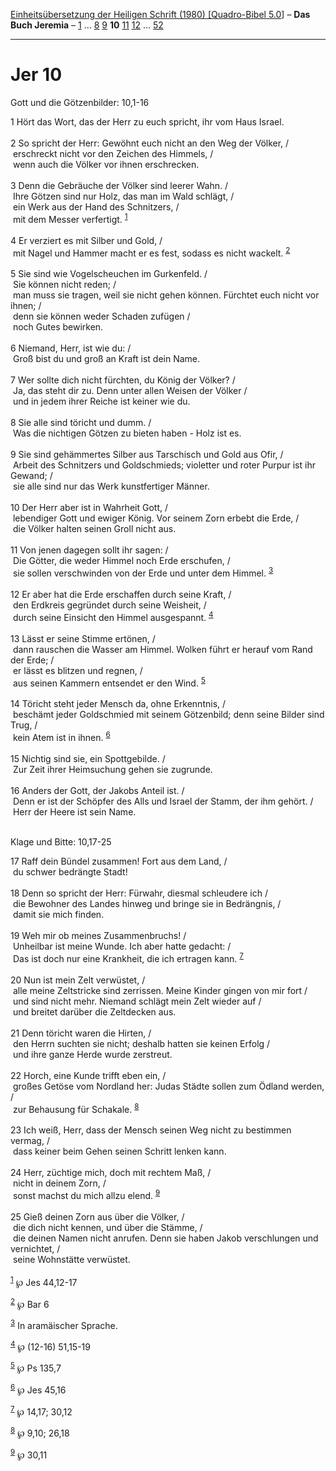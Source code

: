 :PROPERTIES:
:ID:       e38c5ac6-f730-4676-b61c-122ab7911729
:END:
<<navbar>>
[[../index.html][Einheitsübersetzung der Heiligen Schrift (1980)
[Quadro-Bibel 5.0]]] -- *Das Buch Jeremia* -- [[file:Jer_1.html][1]] ...
[[file:Jer_8.html][8]] [[file:Jer_9.html][9]] *10*
[[file:Jer_11.html][11]] [[file:Jer_12.html][12]] ...
[[file:Jer_52.html][52]]

--------------

* Jer 10
  :PROPERTIES:
  :CUSTOM_ID: jer-10
  :END:

<<verses>>

<<v1>>
**** Gott und die Götzenbilder: 10,1-16
     :PROPERTIES:
     :CUSTOM_ID: gott-und-die-götzenbilder-101-16
     :END:
1 Hört das Wort, das der Herr zu euch spricht, ihr vom Haus Israel.\\
\\

<<v2>>
2 So spricht der Herr: Gewöhnt euch nicht an den Weg der Völker, /\\
 erschreckt nicht vor den Zeichen des Himmels, /\\
 wenn auch die Völker vor ihnen erschrecken.\\
\\

<<v3>>
3 Denn die Gebräuche der Völker sind leerer Wahn. /\\
 Ihre Götzen sind nur Holz, das man im Wald schlägt, /\\
 ein Werk aus der Hand des Schnitzers, /\\
 mit dem Messer verfertigt. ^{[[#fn1][1]]}\\
\\

<<v4>>
4 Er verziert es mit Silber und Gold, /\\
 mit Nagel und Hammer macht er es fest, sodass es nicht wackelt.
^{[[#fn2][2]]}\\
\\

<<v5>>
5 Sie sind wie Vogelscheuchen im Gurkenfeld. /\\
 Sie können nicht reden; /\\
 man muss sie tragen, weil sie nicht gehen können. Fürchtet euch nicht
vor ihnen; /\\
 denn sie können weder Schaden zufügen /\\
 noch Gutes bewirken.\\
\\

<<v6>>
6 Niemand, Herr, ist wie du: /\\
 Groß bist du und groß an Kraft ist dein Name.\\
\\

<<v7>>
7 Wer sollte dich nicht fürchten, du König der Völker? /\\
 Ja, das steht dir zu. Denn unter allen Weisen der Völker /\\
 und in jedem ihrer Reiche ist keiner wie du.\\
\\

<<v8>>
8 Sie alle sind töricht und dumm. /\\
 Was die nichtigen Götzen zu bieten haben - Holz ist es.\\
\\

<<v9>>
9 Sie sind gehämmertes Silber aus Tarschisch und Gold aus Ofir, /\\
 Arbeit des Schnitzers und Goldschmieds; violetter und roter Purpur ist
ihr Gewand; /\\
 sie alle sind nur das Werk kunstfertiger Männer.\\
\\

<<v10>>
10 Der Herr aber ist in Wahrheit Gott, /\\
 lebendiger Gott und ewiger König. Vor seinem Zorn erbebt die Erde, /\\
 die Völker halten seinen Groll nicht aus.\\
\\

<<v11>>
11 Von jenen dagegen sollt ihr sagen: /\\
 Die Götter, die weder Himmel noch Erde erschufen, /\\
 sie sollen verschwinden von der Erde und unter dem Himmel.
^{[[#fn3][3]]}\\
\\

<<v12>>
12 Er aber hat die Erde erschaffen durch seine Kraft, /\\
 den Erdkreis gegründet durch seine Weisheit, /\\
 durch seine Einsicht den Himmel ausgespannt. ^{[[#fn4][4]]}\\
\\

<<v13>>
13 Lässt er seine Stimme ertönen, /\\
 dann rauschen die Wasser am Himmel. Wolken führt er herauf vom Rand der
Erde; /\\
 er lässt es blitzen und regnen, /\\
 aus seinen Kammern entsendet er den Wind. ^{[[#fn5][5]]}\\
\\

<<v14>>
14 Töricht steht jeder Mensch da, ohne Erkenntnis, /\\
 beschämt jeder Goldschmied mit seinem Götzenbild; denn seine Bilder
sind Trug, /\\
 kein Atem ist in ihnen. ^{[[#fn6][6]]}\\
\\

<<v15>>
15 Nichtig sind sie, ein Spottgebilde. /\\
 Zur Zeit ihrer Heimsuchung gehen sie zugrunde.\\
\\

<<v16>>
16 Anders der Gott, der Jakobs Anteil ist. /\\
 Denn er ist der Schöpfer des Alls und Israel der Stamm, der ihm gehört.
/\\
 Herr der Heere ist sein Name.\\
\\

<<v17>>
**** Klage und Bitte: 10,17-25
     :PROPERTIES:
     :CUSTOM_ID: klage-und-bitte-1017-25
     :END:
17 Raff dein Bündel zusammen! Fort aus dem Land, /\\
 du schwer bedrängte Stadt!\\
\\

<<v18>>
18 Denn so spricht der Herr: Fürwahr, diesmal schleudere ich /\\
 die Bewohner des Landes hinweg und bringe sie in Bedrängnis, /\\
 damit sie mich finden.\\
\\

<<v19>>
19 Weh mir ob meines Zusammenbruchs! /\\
 Unheilbar ist meine Wunde. Ich aber hatte gedacht: /\\
 Das ist doch nur eine Krankheit, die ich ertragen kann.
^{[[#fn7][7]]}\\
\\

<<v20>>
20 Nun ist mein Zelt verwüstet, /\\
 alle meine Zeltstricke sind zerrissen. Meine Kinder gingen von mir fort
/\\
 und sind nicht mehr. Niemand schlägt mein Zelt wieder auf /\\
 und breitet darüber die Zeltdecken aus.\\
\\

<<v21>>
21 Denn töricht waren die Hirten, /\\
 den Herrn suchten sie nicht; deshalb hatten sie keinen Erfolg /\\
 und ihre ganze Herde wurde zerstreut.\\
\\

<<v22>>
22 Horch, eine Kunde trifft eben ein, /\\
 großes Getöse vom Nordland her: Judas Städte sollen zum Ödland werden,
/\\
 zur Behausung für Schakale. ^{[[#fn8][8]]}\\
\\

<<v23>>
23 Ich weiß, Herr, dass der Mensch seinen Weg nicht zu bestimmen vermag,
/\\
 dass keiner beim Gehen seinen Schritt lenken kann.\\
\\

<<v24>>
24 Herr, züchtige mich, doch mit rechtem Maß, /\\
 nicht in deinem Zorn, /\\
 sonst machst du mich allzu elend. ^{[[#fn9][9]]}\\
\\

<<v25>>
25 Gieß deinen Zorn aus über die Völker, /\\
 die dich nicht kennen, und über die Stämme, /\\
 die deinen Namen nicht anrufen. Denn sie haben Jakob verschlungen und
vernichtet, /\\
 seine Wohnstätte verwüstet.\\
\\

^{[[#fnm1][1]]} ℘ Jes 44,12-17

^{[[#fnm2][2]]} ℘ Bar 6

^{[[#fnm3][3]]} In aramäischer Sprache.

^{[[#fnm4][4]]} ℘ (12-16) 51,15-19

^{[[#fnm5][5]]} ℘ Ps 135,7

^{[[#fnm6][6]]} ℘ Jes 45,16

^{[[#fnm7][7]]} ℘ 14,17; 30,12

^{[[#fnm8][8]]} ℘ 9,10; 26,18

^{[[#fnm9][9]]} ℘ 30,11
